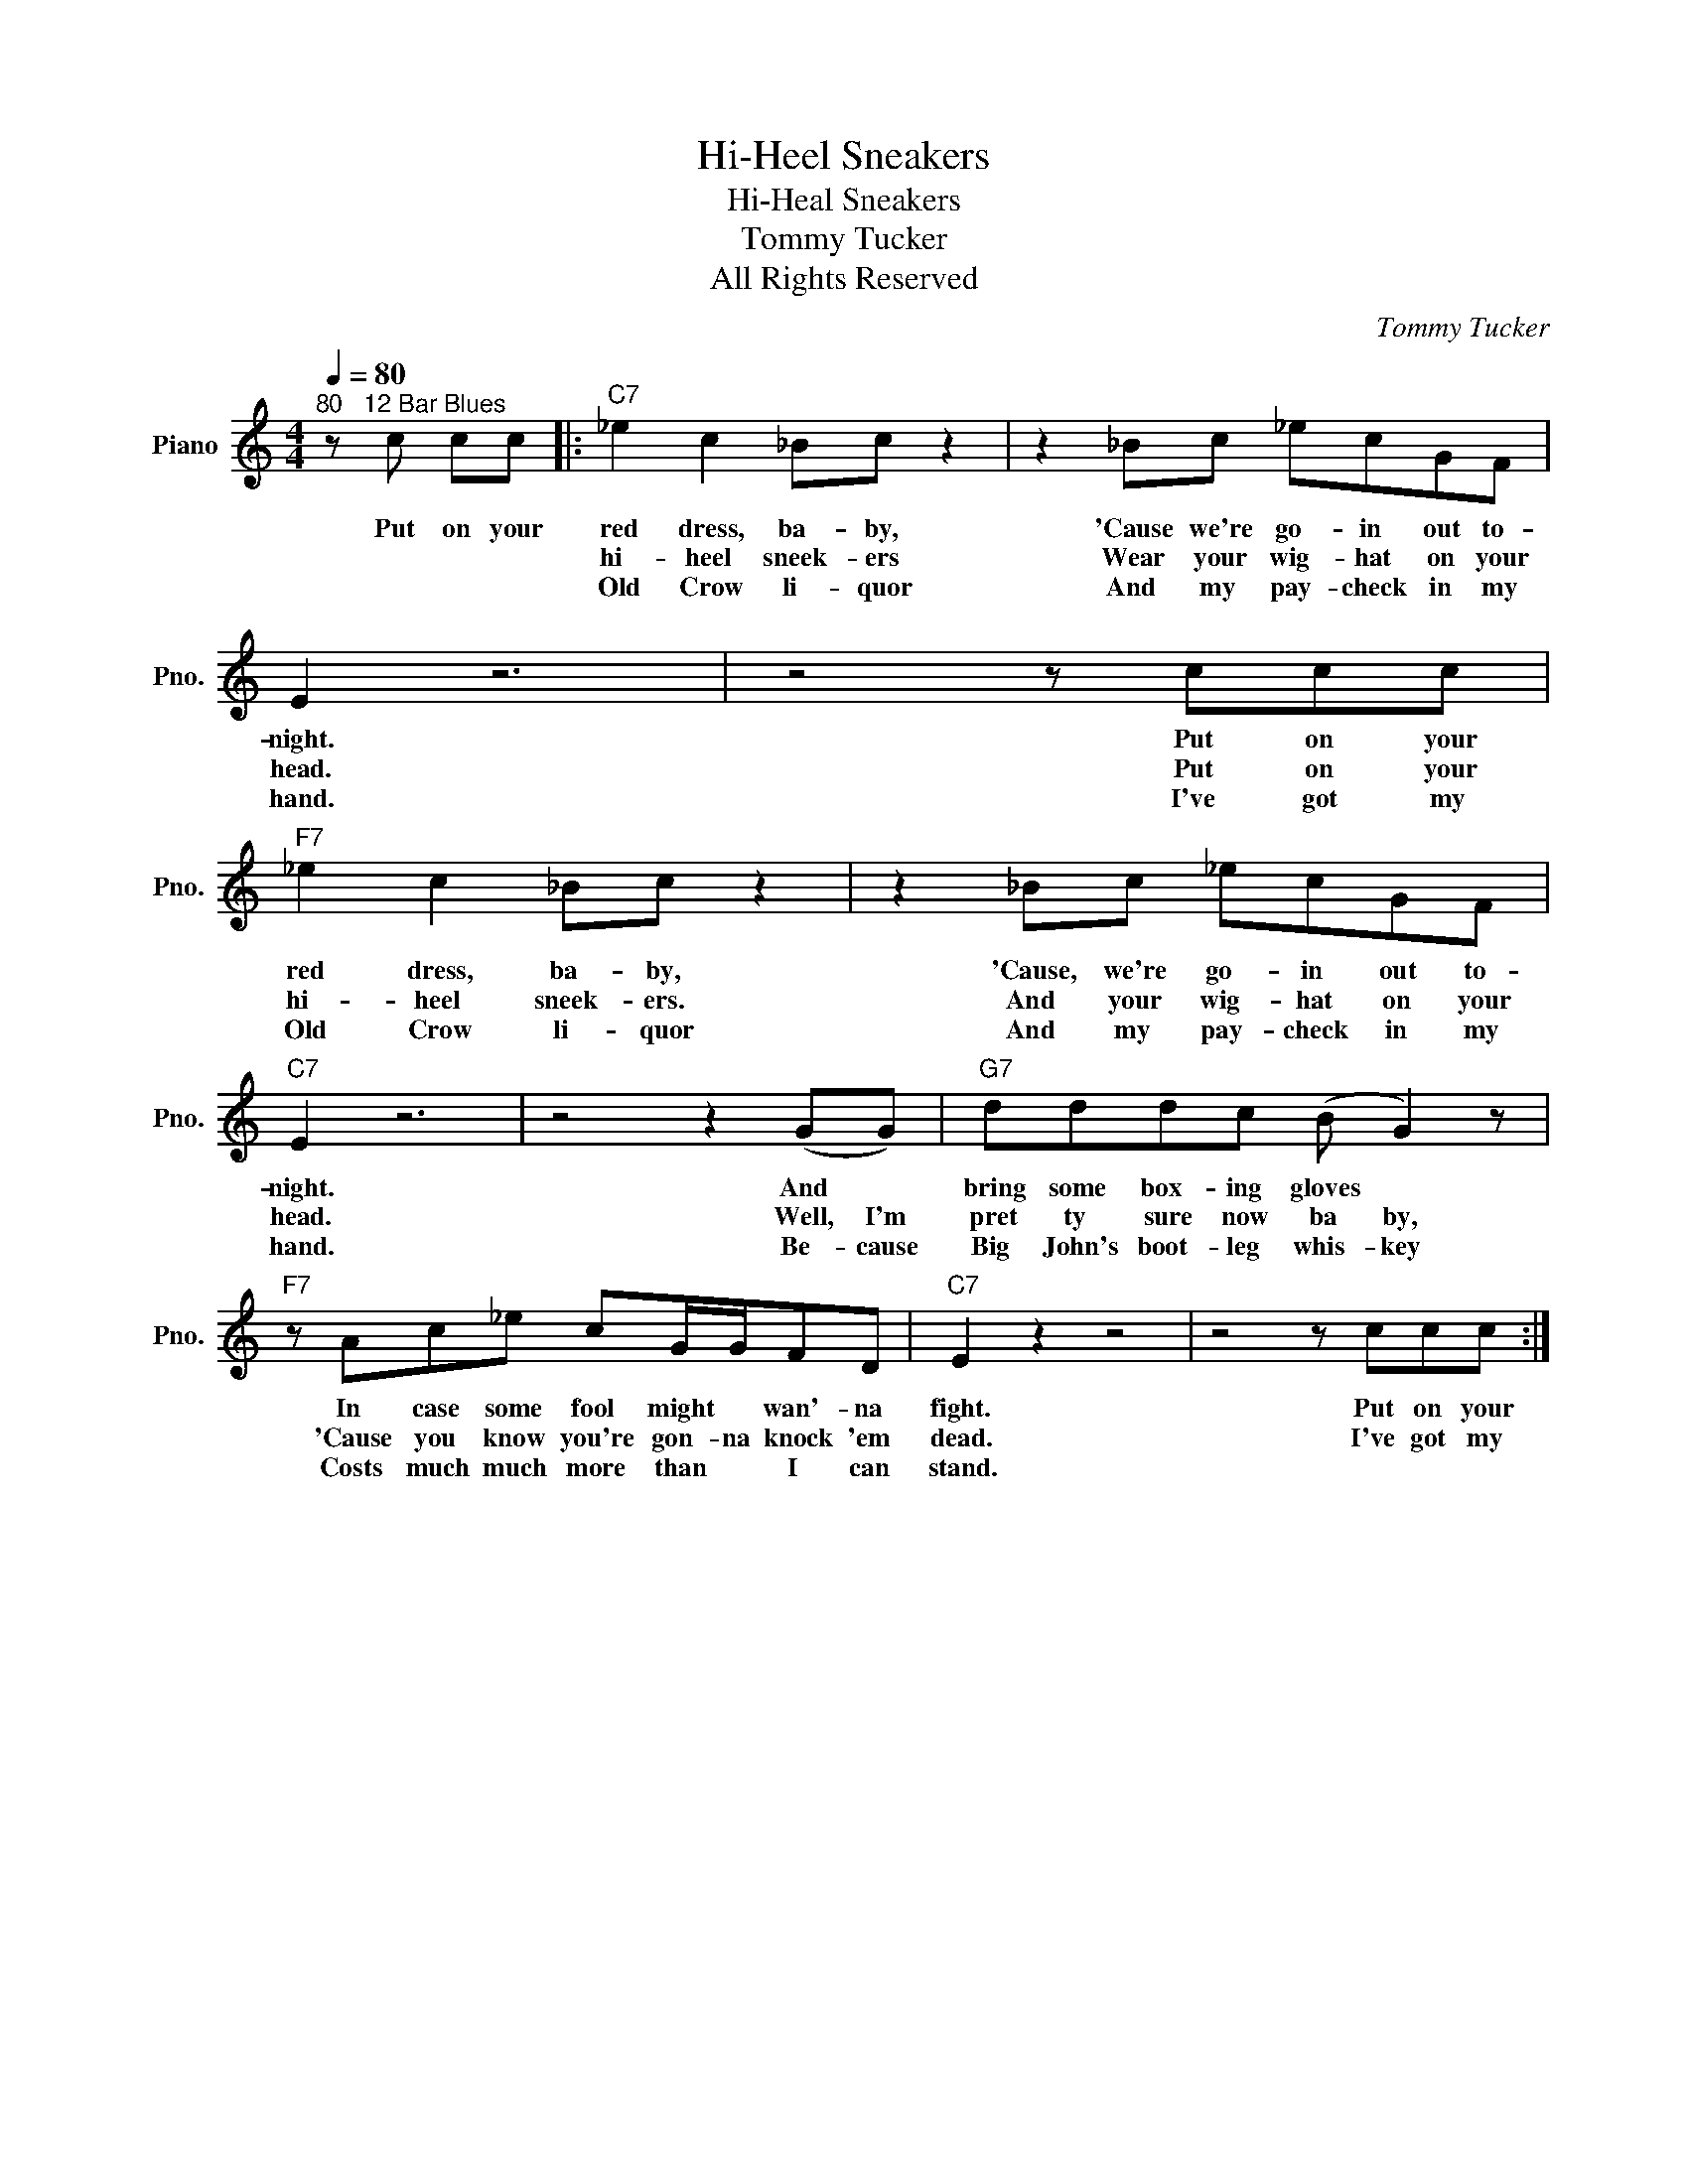 X:1
T:Hi-Heel Sneakers
T:Hi-Heal Sneakers
T:Tommy Tucker
T:All Rights Reserved
C:Tommy Tucker
Z:All Rights Reserved
L:1/8
Q:1/4=80
M:4/4
K:C
V:1 treble nm="Piano" snm="Pno."
%%MIDI program 0
%%MIDI control 7 100
%%MIDI control 10 64
V:1
"^80   12 Bar Blues" z c cc |:"C7" _e2 c2 _Bc z2 | z2 _Bc _ecGF | E2 z6 | z4 z ccc | %5
w: Put on your|red dress, ba- by,|'Cause we're go- in out to-|night.|Put on your|
w: |hi- heel sneek- ers|Wear your wig- hat on your|head.|Put on your|
w: |Old Crow li- quor|And my pay- check in my|hand.|I've got my|
"F7" _e2 c2 _Bc z2 | z2 _Bc _ecGF |"C7" E2 z6 | z4 z2 (GG) |"G7" dddc (B G2) z | %10
w: red dress, ba- by,|'Cause, we're go- in out to-|night.|And *|bring some box- ing gloves *|
w: hi- heel sneek- ers.|And your wig- hat on your|head.|Well, I'm|pret ty sure now ba by,|
w: Old Crow li- quor|And my pay- check in my|hand.|Be- cause|Big John's boot- leg whis- key|
"F7" z Ac_e cG/G/FD |"C7" E2 z2 z4 | z4 z ccc :| %13
w: In case some fool might * wan'- na|fight.|Put on your|
w: 'Cause you know you're gon- na knock 'em|dead.|I've got my|
w: Costs much much more than * I can|stand.||

